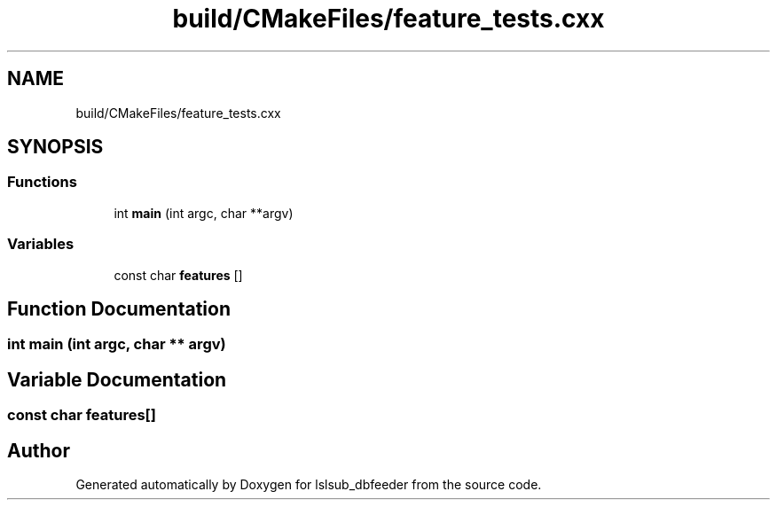 .TH "build/CMakeFiles/feature_tests.cxx" 3 "Fri May 10 2019" "lslsub_dbfeeder" \" -*- nroff -*-
.ad l
.nh
.SH NAME
build/CMakeFiles/feature_tests.cxx
.SH SYNOPSIS
.br
.PP
.SS "Functions"

.in +1c
.ti -1c
.RI "int \fBmain\fP (int argc, char **argv)"
.br
.in -1c
.SS "Variables"

.in +1c
.ti -1c
.RI "const char \fBfeatures\fP []"
.br
.in -1c
.SH "Function Documentation"
.PP 
.SS "int main (int argc, char ** argv)"

.SH "Variable Documentation"
.PP 
.SS "const char features[]"

.SH "Author"
.PP 
Generated automatically by Doxygen for lslsub_dbfeeder from the source code\&.
